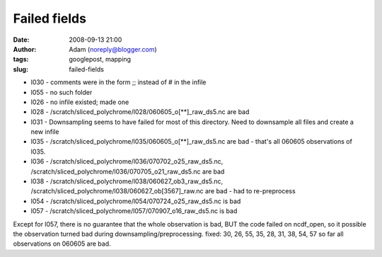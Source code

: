 Failed fields
#############
:date: 2008-09-13 21:00
:author: Adam (noreply@blogger.com)
:tags: googlepost, mapping
:slug: failed-fields

-  l030 - comments were in the form ;; instead of # in the infile
-  l055 - no such folder
-  l026 - no infile existed; made one
-  l028 - /scratch/sliced\_polychrome/l028/060605\_o[\*\*]\_raw\_ds5.nc
   are bad
-  l031 - Downsampling seems to have failed for most of this directory.
   Need to downsample all files and create a new infile
-  l035 - /scratch/sliced\_polychrome/l035/060605\_o[\*\*]\_raw\_ds5.nc
   are bad - that's all 060605 observations of l035.
-  l036 - /scratch/sliced\_polychrome/l036/070702\_o25\_raw\_ds5.nc,
   /scratch/sliced\_polychrome/l036/070705\_o21\_raw\_ds5.nc are bad
-  l038 - /scratch/sliced\_polychrome/l038/060627\_ob3\_raw\_ds5.nc,
   /scratch/sliced\_polychrome/l038/060627\_ob[3567]\_raw.nc are bad -
   had to re-preprocess
-  l054 - /scratch/sliced\_polychrome/l054/070724\_o25\_raw\_ds5.nc is
   bad
-  l057 - /scratch/sliced\_polychrome/l057/070907\_o16\_raw\_ds5.nc is
   bad

Except for l057, there is no guarantee that the whole observation is
bad, BUT the code failed on ncdf\_open, so it possible the observation
turned bad during downsampling/preprocessing.
fixed: 30, 26, 55, 35, 28, 31, 38, 54, 57
so far all observations on 060605 are bad.

.. raw:: html

   </p>

